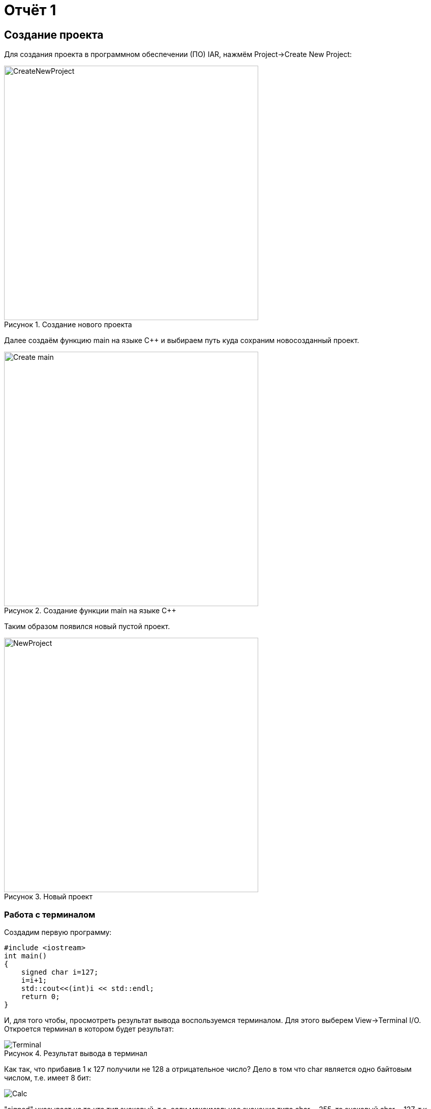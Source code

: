 = Отчёт 1
:reproducible:

:description: MyFirstProject
:keywords: AsciiDoc
:imagesdir: MyFirstProjectImg
:figure-caption: Рисунок
:table-caption: Таблица

[.notes]
== Создание проекта
Для создания проекта в программном обеспечении (ПО) IAR, нажмём Project->Create New Project:

.Создание нового проекта
image::CreateNewProject.png[width=500]

Далее создаём функцию main на языке С++ и выбираем путь куда сохраним новосозданный проект.

.Создание функции main на языке С++
image::Create_main.png[width=500]
--
Таким образом появился новый пустой проект.

.Новый проект
image::NewProject.png[width=500]
--
<<<
=== Работа с терминалом
Создадим первую программу:


[source, c]
#include <iostream>
int main()
{
    signed char i=127;
    i=i+1;
    std::cout<<(int)i << std::endl;
    return 0;
}

[.notes]
И, для того чтобы, просмотреть результат вывода воспользуемся терминалом. Для этого выберем View->Terminal I/O. Откроется терминал в котором будет результат:

.Результат вывода в терминал
image::Terminal.png[]

Как так, что прибавив 1 к 127 получили не 128 а отрицательное число?
Дело в том что char является одно байтовым числом, т.е. имеет 8 бит:

image::Calc.png[]

"signed" указывает на то что тип знаковый, т.е. если максимальное
значение типа char = 255, то знаковый char = 127, т.к. первый бит
выделяется под знак.
Таким образом, при прибавлении к 127 единицы получили, что первый
бит = 1, а все остальные нули.
Поскольку старший (знаковый) бит равен 1, то это означает, что число
отрицательное, что, в свою очередь, означает, что оно представлено в
дополнительном коде, поэтому сначала необходимо получить прямой код
числа. Для этого дополнительный код нужно проинвертировать и
прибавить "1". так получим числовое значение дополнительного кода:

image::RAAC.png[]

Т.о. корректное использование типов данных позволяет избегать ошибок.
[Типы данных]
.Типы данных
[options="header"]
|=====================
|Тип|Количество бит|Диапазон
|unsigned char (без знаковый)|8        |0...255
|signed char (знаковый)|8        |-128...127
|char16_t (символ в кодировке Unicode)|16               |0...65 535
|char32_t (символ в кодировке Unicode)|32               |0...4 294 967 295
|unsigned int (без знаковый)|В зависимости от архитектуры процессора может занимать 2 байта (16 бит) или 4 байта (32 бита)|0...65 535 (для 2 байт), 0...4 294 967 295 (для 4 байт)
|signed int (знаковый)|В зависимости от архитектуры процессора может занимать 2 байта (16 бит) или 4 байта (32 бита)               |–32 768...32767 (при 2 байтах) или от −2 147 483 648...2 147 483 647 (при 4 байтах)
|float (вещественное число ординарной точности с плавающей точкой)|32               |- 3.4E-38...3.4E+38
|double (вещественное число двойной точности с плавающей точкой)|64               |- 1.7E-308...1.7E+308
|=====================

== Выбор контролера
Для того чтобы можно было загружать код в плату необходимо настроить проект под наш микроконтроллер. Для этого нажмём правой кнопкой мыши по проекту и выберем Options->General Options->Target.
Выберем "Device" ST STM32F411RC. На вкладке Debugger выберем Driver "ST-LINK". И на вкладке ST-LINK выберем "SWD".


image::STM32F411RC.png[]
image::ST_LINK.png[]
image::SWD.png[]

=== Подключение платы

Плату необходимо подключить через отладчик, ибо он перепрошивает микроконтроллер.

.Подключение платы через отладчик по USB
image::ConnectBoard.png[]

=== Первая программа на плате
Для проверки работоспособности платы загрузим код из stm32Labs->Lab1->iarproject.ewd.

[source, c++]
#include "rccregisters.hpp" // for RCC
#include "gpioaregisters.hpp" // for GPIOA
#include "gpiocregisters.hpp" // for GPIOÑ
std::uint32_t SystemCoreClock = 16'000'000U;
extern "C"
{
    int __low_level_init(void)
    {
        //Switch on external 16 MHz oscillator
        RCC::CR::HSION::On::Set();
        while (RCC::CR::HSIRDY::NotReady::IsSet())
        {
        }
        //Switch system clock on external oscillator
        RCC::CFGR::SW::Hsi::Set();
        while (!RCC::CFGR::SWS::Hsi::IsSet())
        {
        }
        RCC::APB2ENR::SYSCFGEN::Enable::Set();
        return 1;
    }
}
void delay(int cycles)
{
    for(int i = 0; i < cycles; ++i)
    {
        asm volatile("");
    }
}
int main()
{
    //Подать тактирование на порт А
    RCC::AHB1ENR::GPIOAEN::Enable::Set() ;
    //Подать тактирование на порт С
    RCC::AHB1ENR::GPIOCEN::Enable::Set() ;
    //Порт 5.А на вывод
    GPIOA::MODER::MODER5::Output::Set() ;
    //Порт С.5, С.8, С.9 на вывод
    GPIOC::MODER::MODER5::Output::Set() ;
    GPIOC::MODER::MODER8::Output::Set() ;
    GPIOC::MODER::MODER9::Output::Set() ;
    for(;;)
    {
        GPIOA::ODR::ODR5::High::Set();
        GPIOC::ODR::ODR8::High::Set();
        delay(1000000);
        GPIOA::ODR::ODR5::Low::Set();
        GPIOC::ODR::ODR8::Low::Set();
        delay(1000000);
    }
    return 1;
}

Этот код позволяет мигать светодиодом.


video::MiganieLED.mp4[]

=== _forceinline
_forceinline - это макрос, который позволяет не делать функцию
как реальную, т.е. обычно при вызове функции компилятор идёт
внутрь этой функции и выполняет действия содержащиеся в ней.
Функция Set() из кода выше описывается функцией, которая находится
в файле "fieldvaluebase.hpp".
И для того, чтобы при отладке вместо функции Set() компилятор
не вставлял содержимое этой функции и прописывается данный макрос.
Этот макрос позволяет экономить ПЗУ.

=== Вывод
Я научилась подключать плату к ноутбуку, настраивать среду
разработки в IAR, запускать отладчик, клонировать репозитории из гитхаба.
